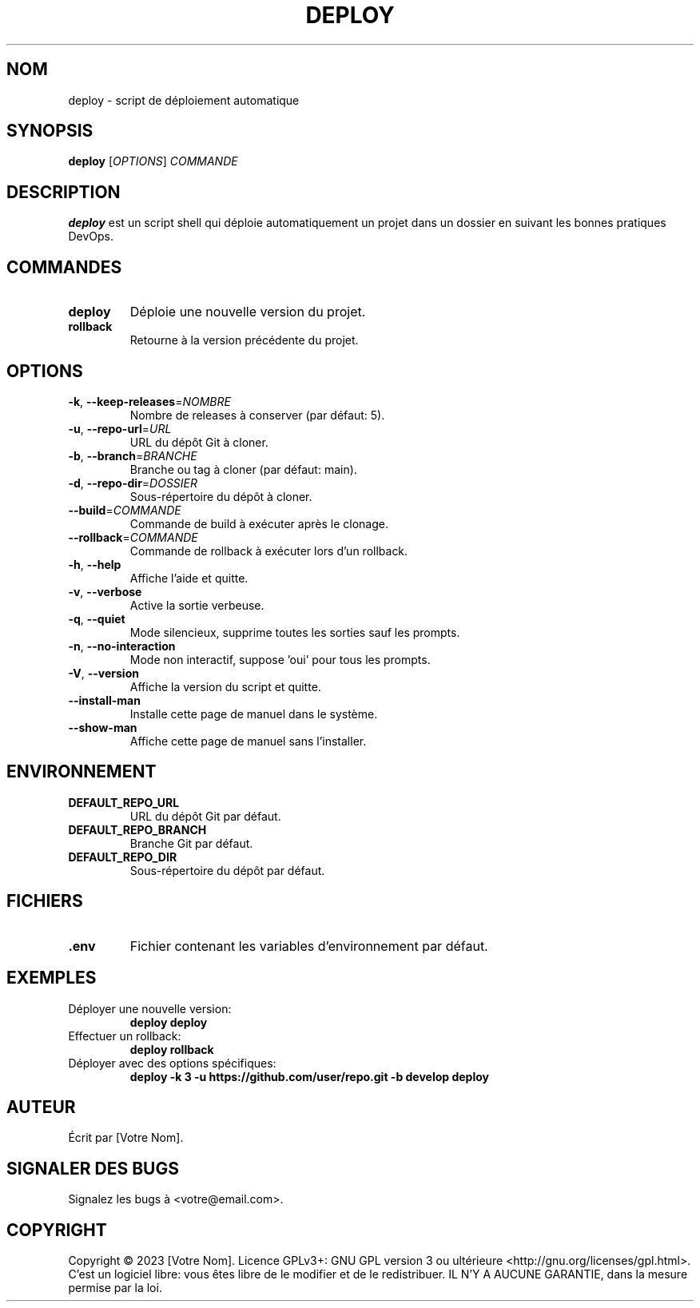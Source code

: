 .TH DEPLOY 1 "Septembre 2023" "Version 1.0.0" "Manuel utilisateur"
.SH NOM
deploy \- script de déploiement automatique
.SH SYNOPSIS
.B deploy
[\fIOPTIONS\fR] \fICOMMANDE\fR
.SH DESCRIPTION
.B deploy
est un script shell qui déploie automatiquement un projet dans un dossier en suivant les bonnes pratiques DevOps.
.SH COMMANDES
.TP
.B deploy
Déploie une nouvelle version du projet.
.TP
.B rollback
Retourne à la version précédente du projet.
.SH OPTIONS
.TP
.BR \-k ", " \-\-keep\-releases =\fINOMBRE\fR
Nombre de releases à conserver (par défaut: 5).
.TP
.BR \-u ", " \-\-repo\-url =\fIURL\fR
URL du dépôt Git à cloner.
.TP
.BR \-b ", " \-\-branch =\fIBRANCHE\fR
Branche ou tag à cloner (par défaut: main).
.TP
.BR \-d ", " \-\-repo\-dir =\fIDOSSIER\fR
Sous-répertoire du dépôt à cloner.
.TP
.BR \-\-build =\fICOMMANDE\fR
Commande de build à exécuter après le clonage.
.TP
.BR \-\-rollback =\fICOMMANDE\fR
Commande de rollback à exécuter lors d'un rollback.
.TP
.BR \-h ", " \-\-help
Affiche l'aide et quitte.
.TP
.BR \-v ", " \-\-verbose
Active la sortie verbeuse.
.TP
.BR \-q ", " \-\-quiet
Mode silencieux, supprime toutes les sorties sauf les prompts.
.TP
.BR \-n ", " \-\-no\-interaction
Mode non interactif, suppose 'oui' pour tous les prompts.
.TP
.BR \-V ", " \-\-version
Affiche la version du script et quitte.
.TP
.BR \-\-install\-man
Installe cette page de manuel dans le système.
.TP
.BR \-\-show\-man
Affiche cette page de manuel sans l'installer.
.SH ENVIRONNEMENT
.TP
.B DEFAULT_REPO_URL
URL du dépôt Git par défaut.
.TP
.B DEFAULT_REPO_BRANCH
Branche Git par défaut.
.TP
.B DEFAULT_REPO_DIR
Sous-répertoire du dépôt par défaut.
.SH FICHIERS
.TP
.B .env
Fichier contenant les variables d'environnement par défaut.
.SH EXEMPLES
.TP
Déployer une nouvelle version:
.B deploy deploy
.TP
Effectuer un rollback:
.B deploy rollback
.TP
Déployer avec des options spécifiques:
.B deploy -k 3 -u https://github.com/user/repo.git -b develop deploy
.SH AUTEUR
Écrit par [Votre Nom].
.SH SIGNALER DES BUGS
Signalez les bugs à <votre@email.com>.
.SH COPYRIGHT
Copyright © 2023 [Votre Nom]. Licence GPLv3+: GNU GPL version 3 ou ultérieure <http://gnu.org/licenses/gpl.html>.
C'est un logiciel libre: vous êtes libre de le modifier et de le redistribuer. IL N'Y A AUCUNE GARANTIE, dans la mesure permise par la loi.